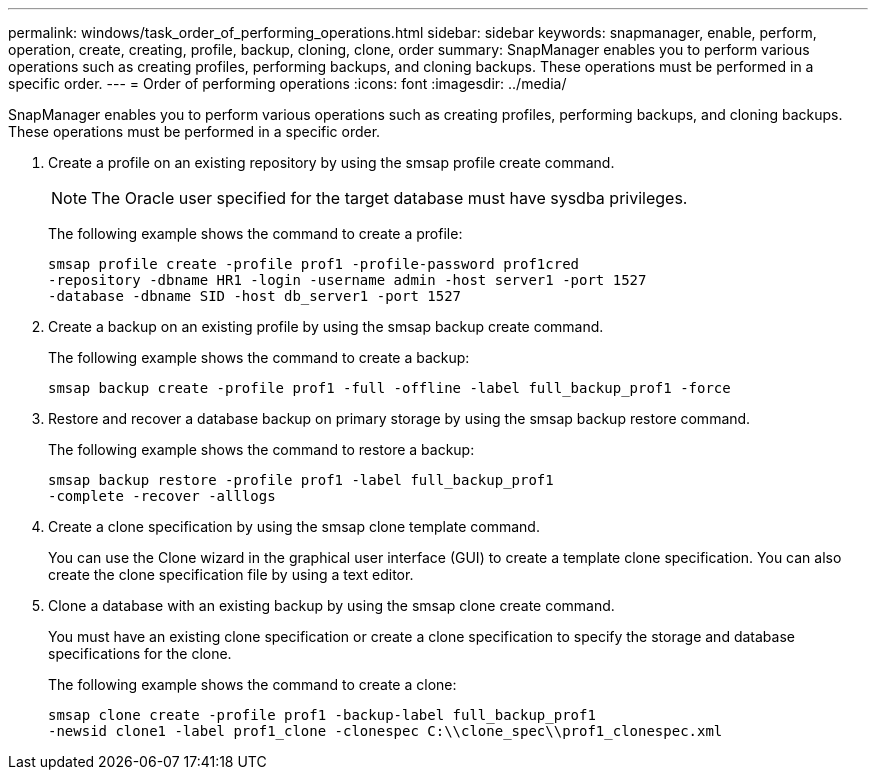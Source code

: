 ---
permalink: windows/task_order_of_performing_operations.html
sidebar: sidebar
keywords: snapmanager, enable, perform, operation, create, creating, profile, backup, cloning, clone, order
summary: SnapManager enables you to perform various operations such as creating profiles, performing backups, and cloning backups. These operations must be performed in a specific order.
---
= Order of performing operations
:icons: font
:imagesdir: ../media/

[.lead]
SnapManager enables you to perform various operations such as creating profiles, performing backups, and cloning backups. These operations must be performed in a specific order.

. Create a profile on an existing repository by using the smsap profile create command.
+
NOTE: The Oracle user specified for the target database must have sysdba privileges.
+
The following example shows the command to create a profile:
+
----
smsap profile create -profile prof1 -profile-password prof1cred
-repository -dbname HR1 -login -username admin -host server1 -port 1527
-database -dbname SID -host db_server1 -port 1527
----

. Create a backup on an existing profile by using the smsap backup create command.
+
The following example shows the command to create a backup:
+
----
smsap backup create -profile prof1 -full -offline -label full_backup_prof1 -force
----

. Restore and recover a database backup on primary storage by using the smsap backup restore command.
+
The following example shows the command to restore a backup:
+
----
smsap backup restore -profile prof1 -label full_backup_prof1
-complete -recover -alllogs
----

. Create a clone specification by using the smsap clone template command.
+
You can use the Clone wizard in the graphical user interface (GUI) to create a template clone specification. You can also create the clone specification file by using a text editor.

. Clone a database with an existing backup by using the smsap clone create command.
+
You must have an existing clone specification or create a clone specification to specify the storage and database specifications for the clone.
+
The following example shows the command to create a clone:
+
----
smsap clone create -profile prof1 -backup-label full_backup_prof1
-newsid clone1 -label prof1_clone -clonespec C:\\clone_spec\\prof1_clonespec.xml
----
